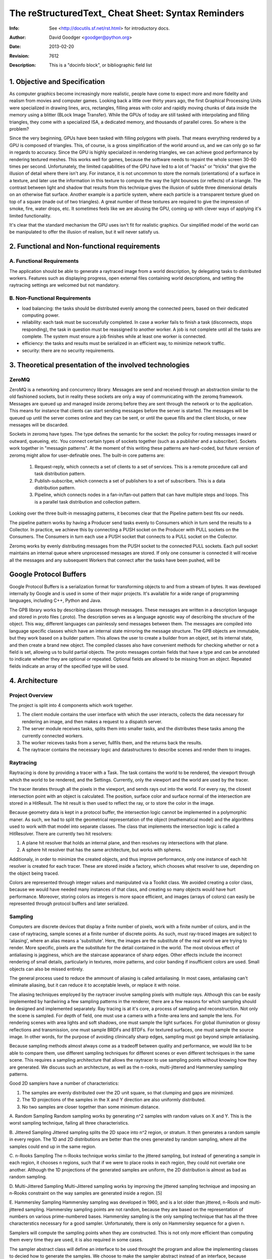 =====================================================
 The reStructuredText_ Cheat Sheet: Syntax Reminders
=====================================================
:Info: See <http://docutils.sf.net/rst.html> for introductory docs.
:Author: David Goodger <goodger@python.org>
:Date: $Date: 2013-02-20 01:10:53 +0000 (Wed, 20 Feb 2013) $
:Revision: $Revision: 7612 $
:Description: This is a "docinfo block", or bibliographic field list


1. Objective and Specification
==============================
As computer graphics become increasingly more realistic, people have come to expect more and more fidelity and realism from movies and computer games. Looking back a little over thirty years ago, the first Graphical Processing Units were specialized in  drawing lines, arcs, rectangles, filling areas with color and rapidly moving chunks of data inside the memory using a blitter (BLock Image Transfer). While the GPUs of today are still tasked with interpolating and filling triangles, they come with a specialized ISA, a dedicated memory, and thousands of parallel cores. So where is the problem?

Since the very beginning, GPUs have been tasked with filling polygons with pixels. That means everything rendered by a GPU is composed of triangles. This, of course, is a gross simplification of the world around us, and we can only go so far in regards to accuracy. Since the GPU is highly specialized in rendering triangles, we can achieve good performance by rendering textured meshes. This works well for games, because the software needs to repaint the whole screen 30-60 times per second. Unfortunately, the limited capabilities of the GPU have led to a lot of "hacks" or "tricks" that give the illusion of detail where there isn't any. For instance, it is not uncommon to store the normals (orientations) of a surface in a texture, and later use the information in this texture to compute the way the light bounces (or reflects) of a triangle. The contrast between light and shadow that results from this technique gives the illusion of subtle three dimensional details on an otherwise flat surface. Another example is a particle system, where each particle is a transparent texture glued on top of a square (made out of two triangles). A great number of these textures are required to give the impression of smoke, fire, water drops, etc. It sometimes feels like we are abusing the GPU, coming up with clever ways of applying it's limited functionality.

It's clear that the standard mechanism the GPU uses isn't fit for realistic graphics. Our simplified model of the world can be manipulated to offer the illusion of realism, but it will never satisfy us.

2. Functional and Non-functional requirements
=============================================

A. Functional Requirements
--------------------------

The application should be able to generate a raytraced image from a world description, by delegating tasks to distributed workers. Features such as displaying progress, open external files containing world descriptions, and setting the raytracing settings are welcomed but not mandatory.

B. Non-Functional Requirements
------------------------------

- load balancing: the tasks should be distributed evenly among the connected peers, based on their dedicated computing power.
- reliability: each task must be successfully completed. In case a worker fails to finish a task (disconnects, stops responding), the task in question must be reassigned to another worker. A job is not complete until all the tasks are complete. The system must ensure a job finishes while at least one worker is connected.
- efficiency: the tasks and results must be serialized in an efficient way, to minimize network traffic.
- security: there are no security requirements.


3. Theoretical presentation of the involved technologies
========================================================

ZeroMQ
------
ZeroMQ is a networking and concurrency library.
Messages are send and received through an abstraction similar to the old fashioned sockets, but in reality these sockets are only a way of communicating with the zeromq framework. Messages are queued up and managed inside zeromq before they are sent through the network or to the application. This means for instance that clients can start sending messages before the server is started. The messages will be queued up until the server comes online and they can be sent, or until the queue fills and the client blocks, or new messages will be discarded.

Sockets in zeromq have types. The type defines the semantic for the socket: the policy for routing messages inward or outward, queueing, etc. You connect certain types of sockets together (such as a publisher and a subscriber). Sockets work together in "messagin patterns". At the moment of this writing these patterns are hard-coded, but future version of zeromq might allow for user-definable ones. The built-in core patterns are:

	1. Request-reply, which connects a set of clients to a set of services. This is a remote procedure call and task distribution pattern.
	2. Publish-subscribe, which connects a set of publishers to a set of subscribers. This is a data distribution pattern.
	3. Pipeline, which connects nodes in a fan-in/fan-out pattern that can have multiple steps and loops. This is a parallel task distribution and collection pattern.

Looking over the three built-in messaging patterns, it becomes clear that the Pipeline pattern best fits our needs.

The pipeline pattern works by having a Producer send tasks evenly to Consumers which in turn send the results to a Collector. In practice, we achieve this by connecting a PUSH socket on the Producer with PULL sockets on the Consumers. The Consumers in turn each use a PUSH socket that connects to a PULL socket on the Collector.

Zeromq works by evenly distributing messages from the PUSH socket to the connected PULL sockets. Each pull socket maintains an internal queue where unprocessed messages are stored. If only one consumer is connected it will receive all the messages and any subsequent Workers that connect after the tasks have been pushed, will be 

Google Protocol Buffers
=======================
Google Protocol Buffers is a serialization format for transforming objects to and from a stream of bytes. It was developed internally by Google and is used in some of their major projects. It's available for a wide range of programming languages, including C++, Python and Java. 

The GPB library works by describing classes through messages. These messages are written in a description language and stored in proto files (.proto). The description serves as a language agnostic way of describing the structure of the object. This way, different languages can painlessly send messages between them. The messages are compiled into language specific classes which have an internal state mirroring the message structure. The GPB objects are immutable, but they work based on a builder pattern. This allows the user to create a builder from an object, set its internal state, and then create a brand new object. The compiled classes also have convenient methods for checking whether or not a field is set, allowing us to build partial objects. The proto messages contain fields that have a type and can be annotated to indicate whether they are optional or repeated. Optional fields are allowed to be missing from an object. Repeated fields indicate an array of the specified type will be used.

4. Architecture
================

Project Overview
----------------
The project is split into 4 components which work together. 

1. The client module contains the user interface with which the user interacts, collects the data necessary for rendering an image, and then makes a request to a dispatch server.
2. The server module receives tasks, splits them into smaller tasks, and the distributes these tasks among the currently connected workers.
3. The worker reiceves tasks from a server, fullfils them, and the returns back the results.
4. The raytracer contains the necessary logic and datastructures to describe scenes and render them to images.

Raytracing
----------

Raytracing is done by providing a tracer with a Task. The task contains the world to be rendered, the viewport through which the world to be rendered, and the Settings. Currently, only the viewport and the world are used by the tracer.

The tracer iterates through all the pixels in the viewport, and sends rays out into the world. For every ray, the closest intersection point with an object is calculated. The position, surface color and surface normal of the intersection are stored in a HitResult. The hit result is then used to reflect the ray, or to store the color in the image.

Because geometry data is kept in a protocol buffer, the intersection logic cannot be implemented in a polymorphic maner. As such, we had to split the geometrical representation of the object (mathematical model) and the algorithms used to work with that model into separate classes. The class that implements the intersection logic is called a HitResolver. There are currently two hit resolvers:

1. A plane hit resolver that holds an internal plane, and then resolves ray intersections with that plane.
2. A sphere hit resolver that has the same architecture, but works with spheres.

Additionaly, in order to minimize the created objects, and thus improve performance, only one instance of each hit resolver is created for each tracer. These are stored inside a factory, which chooses what resolver to use, depending on the object being traced.

Colors are represented through integer values and manipulated via a Toolkit class. We avoided creating a color class, because we would have needed many instances of that class, and creating so many objects would have hurt performance. Moreover, storing colors as integers is more space efficient, and images (arrays of colors) can easily be represented through protocol buffers and later serialized.

Sampling
--------

Computers are discrete devices that display a finite number of pixels, work with a finite number of colors, and in the case of raytracing, sample scenes at a finite number of discrete points. As such, must ray-traced images are subject to 'aliasing', where an alias means a 'substitute'. Here, the images are the substitute of the real world we are trying to render. More specific, pixels are the substitute for the detail contained in the world. The most obvious effect of antialiasing is jagginess, which are the staircase appearance of sharp edges. Other effects include the incorrect rendering of small details, particularly in textures, moire patterns, and color banding if insufficient colors are used. Small objects can also be missed entirely.

The general process used to reduce the ammount of aliasing is called antialiasing. In most cases, antialiasing can't eliminate aliasing, but it can reduce it to acceptable levels, or replace it with noise.

The aliasing techniques employed by the raytracer involve sampling pixels with multiple rays. Although this can be easily implemented by hardwiring a few sampling patterns in the renderer, there are a few reasons for which sampling should be designed and implemented separately. Ray tracing is at it's core, a process of sampling and reconstruction. Not only the scene is sampled. For depth of field, one must use a camera with a finite-area lens and sample the lens. For rendering scenes with area lights and soft shadows, one must sample the light surfaces. For global illumination or glossy reflections and transmission, one must sample BRDFs and BTDFs. For textured surfaces, one must sample the source image. In other words, for the purpose of avoiding clinincally sharp edges, sampling must go beyond simple antialiasing.

Because sampling methods almost always come as a tradeoff between quality and performance, we would like to be able to compare them, use different sampling techniques for different scenes or even different techniques in the same scene. This requires a sampling architecture that allows the raytracer to use sampling points without knowing how they are generated. We discuss such an architecture, as well as the n-rooks, multi-jittered and Hammersley sampling patterns.

Good 2D samplers have a number of characteristics:

1. The samples are evenly distributed over the 2D unit square, so that clumping and gaps are minimized.
2. The 1D projections of the samples in the X and Y direction are also uniformly distributed.
3. No two samples are closer together than some minimum distance.

A. Random Sampling
Random sampling works by generating n^2 samples with random values on X and Y. This is the worst sampling technique, failing all three characteristics.

B. Jittered Sampling
Jittered sampling splits the 2D space into n^2 region, or stratum. It then generates a random sample in every region. The 1D and 2D distributions are better than the ones generated by random sampling, where all the samples could end up in the same region.

C. n-Rooks Sampling
The n-Rooks technique works similar to the jittered sampling, but instead of generating a sample in each region, it chooses n regions, such that if we were to place rooks in each region, they could not overtake one another. Although the 1D projections of the generated samples are uniform, the 2D distribution is almost as bad as random sampling.

D. Multi-Jittered Sampling
Multi-Jittered sampling works by improving the jittered sampling technique and imposing an n-Rooks constraint on the way samples are generated inside a region. [5]

E. Hammersley Sampling
Hammersley sampling was developed in 1960, and is a lot older than jittered, n-Rools and multi-jittered sampling. Hammersley sampling points are not random, because they are based on the representation of numbers on various prime-numbered bases. Hammersley sampling is the only sampling technique that has all the three characterstics necessary for a good sampler. Unfortunately, there is only on Hammersley sequence for a given n.

Samplers will compute the sampling points when they are constructed. This is not only more efficient than computing them every time they are used, it is also required in some cases.

The sampler abstract class will define an interface to be used throught the program and allow the implementing classes to decied how to generate the samples. We choose to make the sampler abstract instead of an interface, because generating the samples is only half the story. In order to prevent samples from repeating in a horizontal or vertical pattern, we have to add additional logic to the way samples are chosen. 

Distributed architecture
------------------------

The project works by having the client send Tasks to the server, which in turn breaks them into smaller tasks and distributes them among the connected workers.

Communication is implemented via the REQUEST - REPLY pattern provided by the zeromq framework. This means that all the communication between the server and a client happens in pairs of request, reply initiated by the client. When a request comes in, the server does not know the origin. All the information required for the server to process a reply must be contained inside the request. This is simillar to the way the HTTP protocol works. On the server side, the zeromq framework holds for every connection a queue of messages, and then relays these messages to the server socket in turn. When the server responds by sending a reply, the framework routes the reply to the socket from which it chose the request. In a similar way, on the client side, the zeromq framework keeps a buffer of requests. This has a nice side effect: when the connection between the client and the server cannot be established, the application doesn't crash. Instead, the messages are cached inside the zeromq context, and are sent as soon as a connection becomes available.

As previously stated, the server receives requests, but does not associate them to any connection. In order to mantain the persistance required to identify clients and their tasks, the requests must contain additional information. As such, every task is given an unique ID by the server, and this ID is contained in the reply it sends to the client that posts the task. This way, when the client asks the server later for results, it sends along this ID, and the server can find the task previously sent.


5. Deployment
=============

The server can be deployed on any machine and works independent from the rest of the modules. The server is started as a java process and immediately begins listening on port 6942. The server listens for incomming connections and attempts to reply the requests it receives.

The clients are started individually by the users. When a client is started, an associated worker is started as well. The client is started as a java process and must be given the host and port of the server as command line arguments. If the client is unable to connect to the server, it starts in "OFFLINE" mode, and only processes raytracing tasks on the local CPU. If, however, a connection to the server is established, the client starts in "ONLINE" mode and sends the raytracing tasks as requests to the server.

6. Testing
==========

Extensive testing has been done for the raytracing module to assure its stability. The network communication between the client and the server however was not tested. There are plans to increase testing coverage.

Every aspect of the raytracing module has been tested. This includes:

1. The intersection algorithms used for intersecting planes and spheres with rays. Testing was done by creating objects and rays, and the intersecting the rays with the objects. The intersection results were matched against the expected results.
2. The samplers used to generate samples. The null sampler has been tested to support only one sample per pattern, located in the center position. The random sampler has been tested to only generated the required ammount of samples in the unit square.
3. The color toolkit was tested to perform the corect operations on colors.
4. The ray tracer was tested to generate a color for every pixel in the viewport.
5. Texture generation through the RadialGradientTexture was manualy tested.

7. Conclusions future developments
==================================

8. Bibliography
================
[1] **ZeroMQ** by Pieter Hintjens

[2] **Java Concurrency in Practice** by Brian Goetz

[3] **Computer Networks** by Andrew S Tanenbaum (5th eddition)

[4] **Ray Tracing from the ground up** by Kevin Suffern

[5] **Graphics Gems IV** by Paul S. Heckbert
